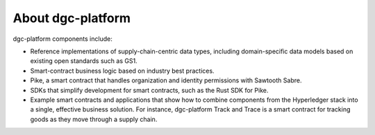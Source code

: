 **********
About dgc-platform
**********

dgc-platform components include:

- Reference implementations of supply-chain-centric data types, including
  domain-specific data models based on existing open standards such as GS1.

- Smart-contract business logic based on industry best practices.

- Pike, a smart contract that handles organization and identity permissions
  with Sawtooth Sabre.

- SDKs that simplify development for smart contracts, such as the Rust SDK for
  Pike.

- Example smart contracts and applications that show how to combine components
  from the Hyperledger stack into a single, effective business solution. For
  instance, dgc-platform Track and Trace is a smart contract for tracking goods as they
  move through a supply chain.

.. Licensed under Creative Commons Attribution 4.0 International License
.. https://creativecommons.org/licenses/by/4.0/
